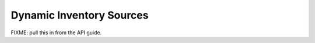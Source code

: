 .. _patterns:

Dynamic Inventory Sources
=========================

FIXME: pull this in from the API guide.
